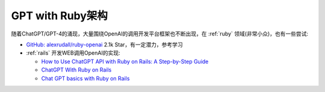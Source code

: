 .. _gpt_ruby_arch:

=================
GPT with Ruby架构
=================

随着ChatGPT/GPT-4的涌现，大量围绕OpenAI的调用开发平台框架也不断出现，在 :ref:`ruby` 领域(非常小众)，也有一些尝试:

- `GitHub: alexrudall/ruby-openai <https://github.com/alexrudall/ruby-openai>`_ 2.1k Star，有一定潜力，参考学习
- :ref:`rails` 开发WEB调用OpenAI的实现:

  - `How to Use ChatGPT API with Ruby on Rails: A Step-by-Step Guide <https://sulmanweb.com/how-to-use-chatgpt-api-with-ruby-on-rails-a-step-by-step-guide/>`_
  - `ChatGPT With Ruby on Rails <https://medium.com/simform-engineering/chatgpt-with-ruby-on-rails-8a27df7161ed>`_
  - `Chat GPT basics with Ruby on Rails <https://rapidruby.com/lessons/54-chat-gpt-basics-with-ruby-on-rails>`_
